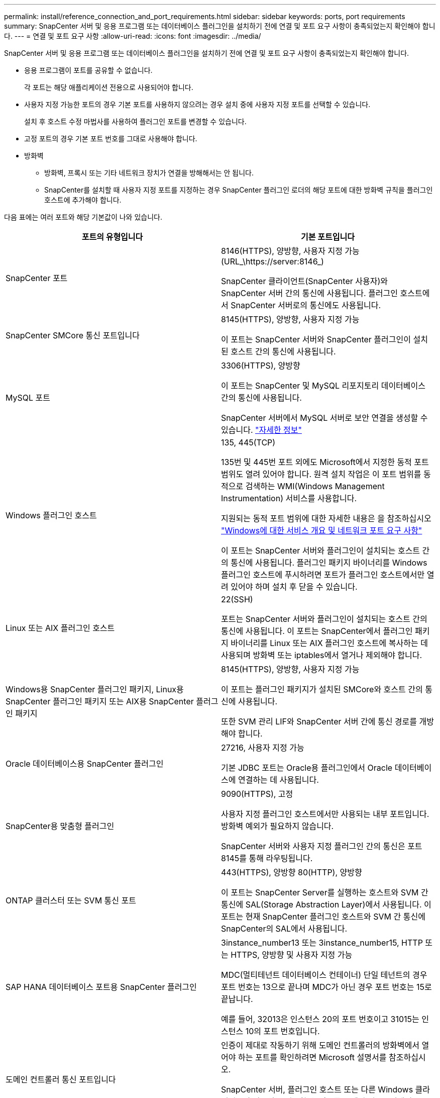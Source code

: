 ---
permalink: install/reference_connection_and_port_requirements.html 
sidebar: sidebar 
keywords: ports, port requirements 
summary: SnapCenter 서버 및 응용 프로그램 또는 데이터베이스 플러그인을 설치하기 전에 연결 및 포트 요구 사항이 충족되었는지 확인해야 합니다. 
---
= 연결 및 포트 요구 사항
:allow-uri-read: 
:icons: font
:imagesdir: ../media/


[role="lead"]
SnapCenter 서버 및 응용 프로그램 또는 데이터베이스 플러그인을 설치하기 전에 연결 및 포트 요구 사항이 충족되었는지 확인해야 합니다.

* 응용 프로그램이 포트를 공유할 수 없습니다.
+
각 포트는 해당 애플리케이션 전용으로 사용되어야 합니다.

* 사용자 지정 가능한 포트의 경우 기본 포트를 사용하지 않으려는 경우 설치 중에 사용자 지정 포트를 선택할 수 있습니다.
+
설치 후 호스트 수정 마법사를 사용하여 플러그인 포트를 변경할 수 있습니다.

* 고정 포트의 경우 기본 포트 번호를 그대로 사용해야 합니다.
* 방화벽
+
** 방화벽, 프록시 또는 기타 네트워크 장치가 연결을 방해해서는 안 됩니다.
** SnapCenter를 설치할 때 사용자 지정 포트를 지정하는 경우 SnapCenter 플러그인 로더의 해당 포트에 대한 방화벽 규칙을 플러그인 호스트에 추가해야 합니다.




다음 표에는 여러 포트와 해당 기본값이 나와 있습니다.

|===
| 포트의 유형입니다 | 기본 포트입니다 


 a| 
SnapCenter 포트
 a| 
8146(HTTPS), 양방향, 사용자 지정 가능(URL_\https://server:8146_)

SnapCenter 클라이언트(SnapCenter 사용자)와 SnapCenter 서버 간의 통신에 사용됩니다. 플러그인 호스트에서 SnapCenter 서버로의 통신에도 사용됩니다.



 a| 
SnapCenter SMCore 통신 포트입니다
 a| 
8145(HTTPS), 양방향, 사용자 지정 가능

이 포트는 SnapCenter 서버와 SnapCenter 플러그인이 설치된 호스트 간의 통신에 사용됩니다.



 a| 
MySQL 포트
 a| 
3306(HTTPS), 양방향

이 포트는 SnapCenter 및 MySQL 리포지토리 데이터베이스 간의 통신에 사용됩니다.

SnapCenter 서버에서 MySQL 서버로 보안 연결을 생성할 수 있습니다. link:../install/concept_configure_secured_mysql_connections_with_snapcenter_server.html["자세한 정보"^]



 a| 
Windows 플러그인 호스트
 a| 
135, 445(TCP)

135번 및 445번 포트 외에도 Microsoft에서 지정한 동적 포트 범위도 열려 있어야 합니다. 원격 설치 작업은 이 포트 범위를 동적으로 검색하는 WMI(Windows Management Instrumentation) 서비스를 사용합니다.

지원되는 동적 포트 범위에 대한 자세한 내용은 을 참조하십시오 https://support.microsoft.com/kb/832017["Windows에 대한 서비스 개요 및 네트워크 포트 요구 사항"^]

이 포트는 SnapCenter 서버와 플러그인이 설치되는 호스트 간의 통신에 사용됩니다. 플러그인 패키지 바이너리를 Windows 플러그인 호스트에 푸시하려면 포트가 플러그인 호스트에서만 열려 있어야 하며 설치 후 닫을 수 있습니다.



 a| 
Linux 또는 AIX 플러그인 호스트
 a| 
22(SSH)

포트는 SnapCenter 서버와 플러그인이 설치되는 호스트 간의 통신에 사용됩니다. 이 포트는 SnapCenter에서 플러그인 패키지 바이너리를 Linux 또는 AIX 플러그인 호스트에 복사하는 데 사용되며 방화벽 또는 iptables에서 열거나 제외해야 합니다.



 a| 
Windows용 SnapCenter 플러그인 패키지, Linux용 SnapCenter 플러그인 패키지 또는 AIX용 SnapCenter 플러그인 패키지
 a| 
8145(HTTPS), 양방향, 사용자 지정 가능

이 포트는 플러그인 패키지가 설치된 SMCore와 호스트 간의 통신에 사용됩니다.

또한 SVM 관리 LIF와 SnapCenter 서버 간에 통신 경로를 개방해야 합니다.



 a| 
Oracle 데이터베이스용 SnapCenter 플러그인
 a| 
27216, 사용자 지정 가능

기본 JDBC 포트는 Oracle용 플러그인에서 Oracle 데이터베이스에 연결하는 데 사용됩니다.



 a| 
SnapCenter용 맞춤형 플러그인
 a| 
9090(HTTPS), 고정

사용자 지정 플러그인 호스트에서만 사용되는 내부 포트입니다. 방화벽 예외가 필요하지 않습니다.

SnapCenter 서버와 사용자 지정 플러그인 간의 통신은 포트 8145를 통해 라우팅됩니다.



 a| 
ONTAP 클러스터 또는 SVM 통신 포트
 a| 
443(HTTPS), 양방향 80(HTTP), 양방향

이 포트는 SnapCenter Server를 실행하는 호스트와 SVM 간 통신에 SAL(Storage Abstraction Layer)에서 사용됩니다. 이 포트는 현재 SnapCenter 플러그인 호스트와 SVM 간 통신에 SnapCenter의 SAL에서 사용됩니다.



 a| 
SAP HANA 데이터베이스 포트용 SnapCenter 플러그인
 a| 
3instance_number13 또는 3instance_number15, HTTP 또는 HTTPS, 양방향 및 사용자 지정 가능

MDC(멀티테넌트 데이터베이스 컨테이너) 단일 테넌트의 경우 포트 번호는 13으로 끝나며 MDC가 아닌 경우 포트 번호는 15로 끝납니다.

예를 들어, 32013은 인스턴스 20의 포트 번호이고 31015는 인스턴스 10의 포트 번호입니다.



 a| 
도메인 컨트롤러 통신 포트입니다
 a| 
인증이 제대로 작동하기 위해 도메인 컨트롤러의 방화벽에서 열어야 하는 포트를 확인하려면 Microsoft 설명서를 참조하십시오.

SnapCenter 서버, 플러그인 호스트 또는 다른 Windows 클라이언트가 사용자를 인증할 수 있도록 도메인 컨트롤러에서 Microsoft 필수 포트를 열어야 합니다.

|===
포트 세부 정보를 수정하려면 을 참조하십시오 https://docs.netapp.com/us-en/snapcenter/admin/concept_manage_hosts.html#modify-plug-in-hosts[] [플러그인 호스트 수정^].

